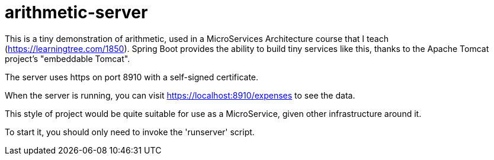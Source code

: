 = arithmetic-server

This is a tiny demonstration of arithmetic, used in a MicroServices Architecture
course that I teach (https://learningtree.com/1850).
Spring Boot provides the ability to build tiny services like this, thanks to
the Apache Tomcat project's "embeddable Tomcat".

The server uses https on port 8910 with a self-signed certificate.

When the server is running, you can visit https://localhost:8910/expenses to see the data.

This style of project would be quite suitable for use as a MicroService, given
other infrastructure around it.

To start it, you should only need to invoke the 'runserver' script.

